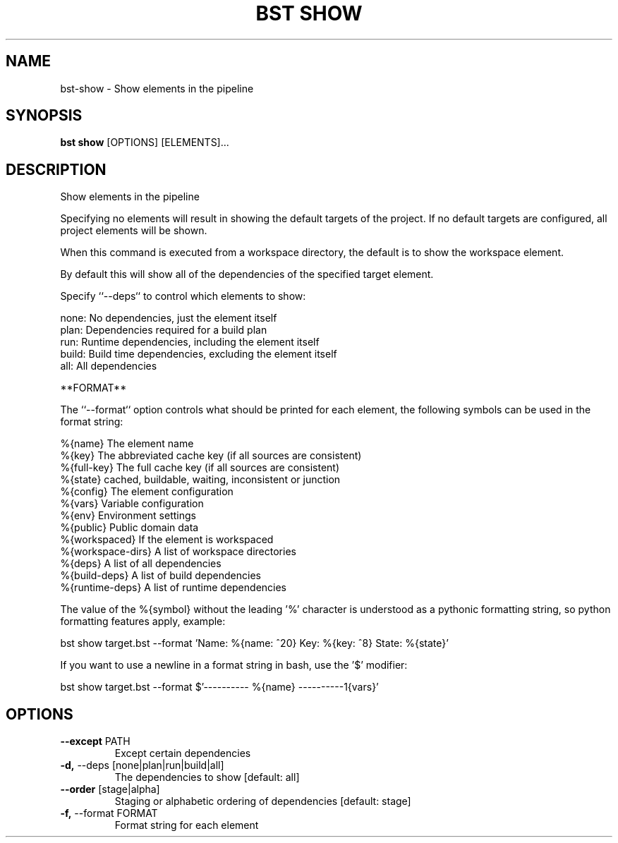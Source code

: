 .TH "BST SHOW" "1" "2020-07-01" "" "bst show Manual"
.SH NAME
bst\-show \- Show elements in the pipeline
.SH SYNOPSIS
.B bst show
[OPTIONS] [ELEMENTS]...
.SH DESCRIPTION
Show elements in the pipeline
.PP
Specifying no elements will result in showing the default targets
of the project. If no default targets are configured, all project
elements will be shown.
.PP
When this command is executed from a workspace directory, the default
is to show the workspace element.
.PP
By default this will show all of the dependencies of the
specified target element.
.PP
Specify ``--deps`` to control which elements to show:
.PP

    none:  No dependencies, just the element itself
    plan:  Dependencies required for a build plan
    run:   Runtime dependencies, including the element itself
    build: Build time dependencies, excluding the element itself
    all:   All dependencies
.PP
**FORMAT**
.PP
The ``--format`` option controls what should be printed for each element,
the following symbols can be used in the format string:
.PP

    %{name}           The element name
    %{key}            The abbreviated cache key (if all sources are consistent)
    %{full-key}       The full cache key (if all sources are consistent)
    %{state}          cached, buildable, waiting, inconsistent or junction
    %{config}         The element configuration
    %{vars}           Variable configuration
    %{env}            Environment settings
    %{public}         Public domain data
    %{workspaced}     If the element is workspaced
    %{workspace-dirs} A list of workspace directories
    %{deps}           A list of all dependencies
    %{build-deps}     A list of build dependencies
    %{runtime-deps}   A list of runtime dependencies
.PP
The value of the %{symbol} without the leading '%' character is understood
as a pythonic formatting string, so python formatting features apply,
example:
.PP

    bst show target.bst --format \
        'Name: %{name: ^20} Key: %{key: ^8} State: %{state}'
.PP
If you want to use a newline in a format string in bash, use the '$' modifier:
.PP

    bst show target.bst --format \
        $'---------- %{name} ----------\n%{vars}'
.SH OPTIONS
.TP
\fB\-\-except\fP PATH
Except certain dependencies
.TP
\fB\-d,\fP \-\-deps [none|plan|run|build|all]
The dependencies to show  [default: all]
.TP
\fB\-\-order\fP [stage|alpha]
Staging or alphabetic ordering of dependencies  [default: stage]
.TP
\fB\-f,\fP \-\-format FORMAT
Format string for each element

